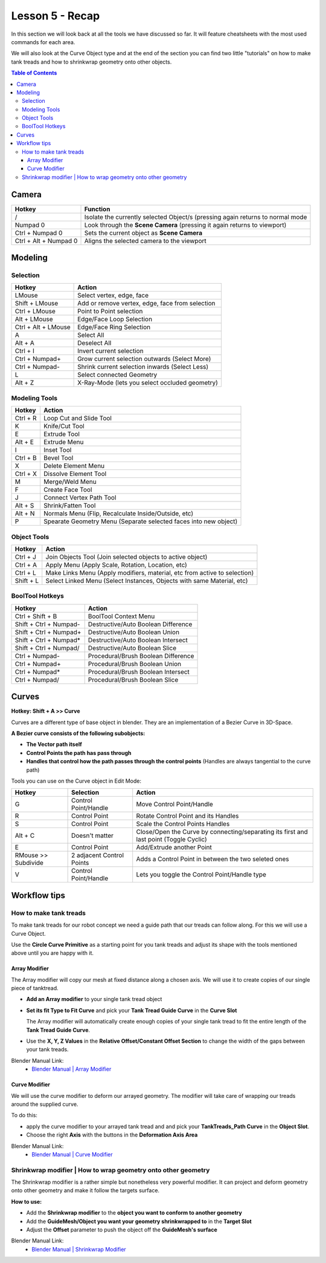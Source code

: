 ################
Lesson 5 - Recap
################

In this section we will look back at all the tools we have discussed so far.
It will feature cheatsheets with the most used commands for each area.

We will also look at the Curve Object type and at the end of the section
you can find two little "tutorials" on how to make tank treads and how
to shrinkwrap geometry onto other objects.

.. contents:: Table of Contents
    :depth: 3

******
Camera
******

===================== ==============================================================================
Hotkey                Function
===================== ==============================================================================
/                     Isolate the currently selected Object/s (pressing again returns to normal mode
Numpad 0              Look through the **Scene Camera** (pressing it again returns to viewport)
Ctrl + Numpad 0       Sets the current object as **Scene Camera**
Ctrl + Alt + Numpad 0 Aligns the selected camera to the viewport
===================== ==============================================================================

********
Modeling
********


Selection
=========

=================== ===============================================
Hotkey              Action
=================== ===============================================
LMouse              Select vertex, edge, face
Shift + LMouse      Add or remove vertex, edge, face from selection
Ctrl + LMouse       Point to Point selection 
Alt + LMouse        Edge/Face Loop Selection
Ctrl + Alt + LMouse Edge/Face Ring Selection
A                   Select All
Alt + A             Deselect All
Ctrl + I            Invert current selection
Ctrl + Numpad+      Grow current selection outwards (Select More)
Ctrl + Numpad-      Shrink current selection inwards (Select Less)
L                   Select connected Geometry
Alt + Z             X-Ray-Mode (lets you select occluded geometry)
=================== ===============================================


Modeling Tools
==============

=================== ================================================================
Hotkey              Action
=================== ================================================================
Ctrl + R            Loop Cut and Slide Tool
K                   Knife/Cut Tool
E                   Extrude Tool
Alt + E             Extrude Menu
I                   Inset Tool
Ctrl + B            Bevel Tool
X                   Delete Element Menu
Ctrl + X            Dissolve Element Tool
M                   Merge/Weld Menu
F                   Create Face Tool
J                   Connect Vertex Path Tool
Alt + S             Shrink/Fatten Tool
Alt + N             Normals Menu (Flip, Recalculate Inside/Outside, etc)
P                   Spearate Geometry Menu (Separate selected faces into new object)
=================== ================================================================


Object Tools
============

=================== =========================================================================
Hotkey              Action
=================== =========================================================================
Ctrl + J            Join Objects Tool (Join selected objects to active object)
Ctrl + A            Apply Menu (Apply Scale, Rotation, Location, etc)
Ctrl + L            Make Links Menu (Apply modifiers, material, etc from active to selection)
Shift + L           Select Linked Menu (Select Instances, Objects with same Material, etc)
=================== =========================================================================


BoolTool Hotkeys
================

====================== =========================================================================
Hotkey                 Action
====================== =========================================================================
Ctrl + Shift + B       BoolTool Context Menu
Shift + Ctrl + Numpad- Destructive/Auto Boolean Difference
Shift + Ctrl + Numpad+ Destructive/Auto Boolean Union
Shift + Ctrl + Numpad* Destructive/Auto Boolean Intersect
Shift + Ctrl + Numpad/ Destructive/Auto Boolean Slice
Ctrl + Numpad-         Procedural/Brush Boolean Difference
Ctrl + Numpad+         Procedural/Brush Boolean Union
Ctrl + Numpad*         Procedural/Brush Boolean Intersect
Ctrl + Numpad/         Procedural/Brush Boolean Slice
====================== =========================================================================

******
Curves
******
**Hotkey: Shift + A >> Curve**

Curves are a different type of base object in blender. They are an implementation
of a Bezier Curve in 3D-Space.

**A Bezier curve consists of the following subobjects:**

* **The Vector path itself**
* **Control Points the path has pass through**
* **Handles that control how the path passes through the control points** (Handles are always tangential to the curve path)

.. image:: ../_static/images/bl_3dview_curve_object.png
   :width: 400


Tools you can use on the Curve object in Edit Mode:

====================== ========================== ======================================================================================
Hotkey                 Selection                  Action
====================== ========================== ======================================================================================
G                      Control Point/Handle       Move Control Point/Handle
R                      Control Point              Rotate Control Point and its Handles
S                      Control Point              Scale the Control Points Handles
Alt + C                Doesn't matter             Close/Open the Curve by connecting/separating its first and last point (Toggle Cyclic)
E                      Control Point              Add/Extrude another Point
RMouse >> Subdivide    2 adjacent Control Points  Adds a Control Point in between the two seleted ones
V                      Control Point/Handle       Lets you toggle the Control Point/Handle type
====================== ========================== ======================================================================================

*************
Workflow tips
*************

How to make tank treads
=======================
To make tank treads for our robot concept we need a guide path that our treads
can follow along. For this we will use a Curve Object.

Use the **Circle Curve Primitive** as a starting point for you tank treads and
adjust its shape with the tools mentioned above until you are happy with it.

.. image:: ../_static/images/bl_gui_3dview_tanktreads_curve.png


Array Modifier
--------------
The Array modifier will copy our mesh at fixed distance along a chosen axis.
We will use it to create copies of our single piece of tanktread.

* **Add an Array modifier** to your single tank tread object
* **Set its fit Type to Fit Curve** and pick your **Tank Tread Guide Curve** 
  in the **Curve Slot**

  The Array modifier will automatically create enough copies of your single
  tank tread to fit the entire length of the **Tank Tread Guide Curve**.
* Use the **X, Y, Z Values** in the **Relative Offset/Constant Offset Section**
  to change the width of the gaps between your tank treads.

.. image:: ../_static/images/bl_gui_props_modifier_array_fit_curve.png
.. image:: ../_static/images/bl_gui_3dview_array_fitcurve_tanktreads.png
   :width: 600

Blender Manual Link:
    * `Blender Manual | Array Modifier <https://docs.blender.org/manual/en/latest/modeling/modifiers/generate/array.html>`_


Curve Modifier
--------------
We will use the curve modifier to deform our arrayed geometry. The modifier will
take care of wrapping our treads around the supplied curve.

To do this: 

* apply the curve modifier to your arrayed tank tread and and pick
  your **TankTreads_Path Curve** in the **Object Slot**.
* Choose the right **Axis** with the buttons in the **Deformation Axis Area**

.. image:: ../_static/images/bl_gui_props_modifier_curve.png
.. image:: ../_static/images/bl_gui_3dview_tanktreads.png
   :width: 300

Blender Manual Link:
    * `Blender Manual | Curve Modifier <https://docs.blender.org/manual/en/latest/modeling/modifiers/deform/curve.html>`_


Shrinkwrap modifier | How to wrap geometry onto other geometry
==============================================================
The Shrinkwrap modifier is a rather simple but nonetheless very powerful modifier.
It can project and deform geometry onto other geometry and make it follow the targets
surface.

.. image:: ../_static/images/bl_gui_3dview_shrinkwrap.gif
   :width: 300

**How to use:**

* Add the **Shrinkwrap modifier** to the **object you want to conform to another geometry**
* Add the **GuideMesh/Object you want your geometry shrinkwrapped to** in the **Target Slot**
* Adjust the **Offset** parameter to push the object off the **GuideMesh's surface**

.. image:: ../_static/images/bl_gui_props_modifier_shrinkwrap.png

Blender Manual Link:
    * `Blender Manual | Shrinkwrap Modifier <https://docs.blender.org/manual/en/latest/modeling/modifiers/deform/shrinkwrap.html>`_
